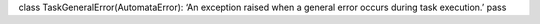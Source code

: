 class TaskGeneralError(AutomataError): ‘An exception raised when a
general error occurs during task execution.’ pass
